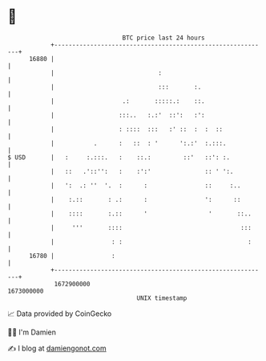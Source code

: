 * 👋

#+begin_example
                                   BTC price last 24 hours                    
               +------------------------------------------------------------+ 
         16880 |                                                            | 
               |                             :                              | 
               |                             :::       :.                   | 
               |                   .:       :::::.:    ::.                  | 
               |                  :::..   :.:'  ::':   :':                  | 
               |                  : ::::  :::   :' ::  :  :  ::             | 
               |           .      :   ::  : '      ':.:'  :.:::.            | 
   $ USD       |   :     :.:::.   :    ::.:         ::'   ::': :.           | 
               |   ::   .'::'':   :    :':'               :: ' ':.          | 
               |   ':  .: ''  '.  :      :                ::     :..        | 
               |    :.::       : .:      :                ':      ::        | 
               |    ::::       :.::      '                 '       ::..     | 
               |     '''       ::::                                 :::     | 
               |                : :                                   :     | 
         16780 |                :                                           | 
               +------------------------------------------------------------+ 
                1672900000                                        1673000000  
                                       UNIX timestamp                         
#+end_example
📈 Data provided by CoinGecko

🧑‍💻 I'm Damien

✍️ I blog at [[https://www.damiengonot.com][damiengonot.com]]

